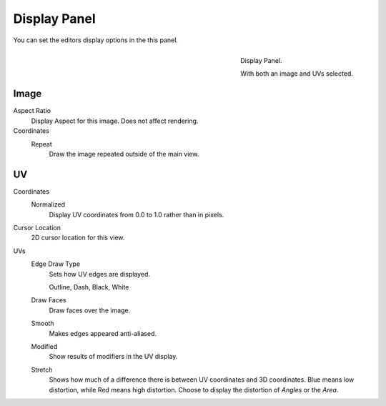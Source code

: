 
*************
Display Panel
*************

You can set the editors display options in the this panel.

.. figure:: /images/editors_uv-image_display.png
   :align: right

   Display Panel.

   With both an image and UVs selected.


Image
=====

Aspect Ratio
   Display Aspect for this image. Does not affect rendering.
Coordinates
   Repeat
      Draw the image repeated outside of the main view.


UV
==

Coordinates
   Normalized
      Display UV coordinates from 0.0 to 1.0 rather than in pixels.
Cursor Location
   2D cursor location for this view.
UVs
   Edge Draw Type
      Sets how UV edges are displayed.

      Outline, Dash, Black, White
   Draw Faces
      Draw faces over the image.
   Smooth
      Makes edges appeared anti-aliased.
   Modified
      Show results of modifiers in the UV display.
   Stretch
      Shows how much of a difference there is between UV coordinates and 3D coordinates.
      Blue means low distortion, while Red means high distortion.
      Choose to display the distortion of *Angles* or the *Area*.
